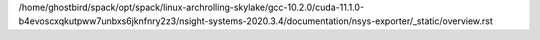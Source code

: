 /home/ghostbird/spack/opt/spack/linux-archrolling-skylake/gcc-10.2.0/cuda-11.1.0-b4evoscxqkutpww7unbxs6jknfnry2z3/nsight-systems-2020.3.4/documentation/nsys-exporter/_static/overview.rst